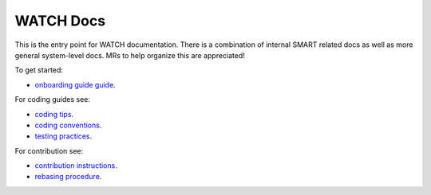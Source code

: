 WATCH Docs
----------

This is the entry point for WATCH documentation. There is a combination of
internal SMART related docs as well as more general system-level docs. MRs to
help organize this are appreciated!


To get started:

* `onboarding guide guide <onboarding.rst>`_.


For coding guides see:


* `coding tips <coding_tips.rst>`_.
* `coding conventions <coding_conventions.rst>`_.
* `testing practices <testing_practices.rst>`_.


For contribution see:

* `contribution instructions <contribution_instructions.rst>`_.
* `rebasing procedure <rebasing_procedure.rst>`_.
